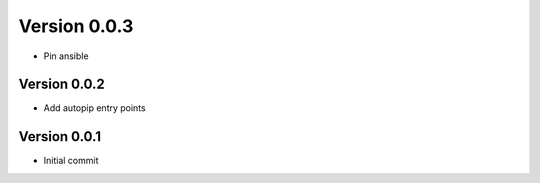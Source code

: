 Version 0.0.3
================================================================================

* Pin ansible

Version 0.0.2
--------------------------------------------------------------------------------

* Add autopip entry points

Version 0.0.1
--------------------------------------------------------------------------------

* Initial commit
